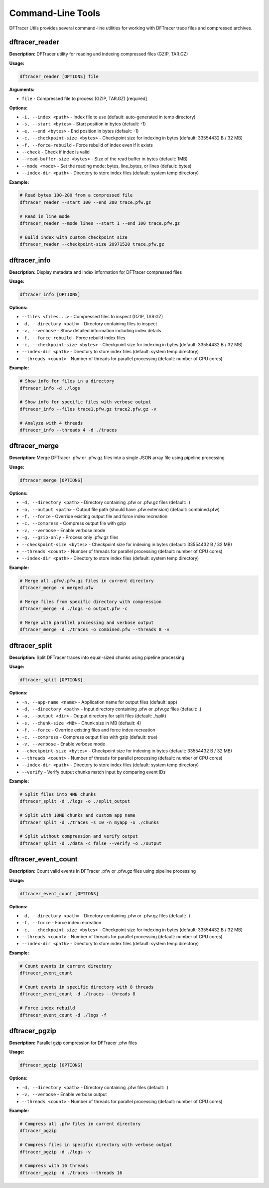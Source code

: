 Command-Line Tools
==================

DFTracer Utils provides several command-line utilities for working with DFTracer trace files and compressed archives.

dftracer_reader
---------------

**Description:** DFTracer utility for reading and indexing compressed files (GZIP, TAR.GZ)

**Usage:**

.. code-block:: bash

   dftracer_reader [OPTIONS] file

**Arguments:**

- ``file`` - Compressed file to process (GZIP, TAR.GZ) [required]

**Options:**

- ``-i, --index <path>`` - Index file to use (default: auto-generated in temp directory)
- ``-s, --start <bytes>`` - Start position in bytes (default: -1)
- ``-e, --end <bytes>`` - End position in bytes (default: -1)
- ``-c, --checkpoint-size <bytes>`` - Checkpoint size for indexing in bytes (default: 33554432 B / 32 MB)
- ``-f, --force-rebuild`` - Force rebuild of index even if it exists
- ``--check`` - Check if index is valid
- ``--read-buffer-size <bytes>`` - Size of the read buffer in bytes (default: 1MB)
- ``--mode <mode>`` - Set the reading mode: bytes, line_bytes, or lines (default: bytes)
- ``--index-dir <path>`` - Directory to store index files (default: system temp directory)

**Example:**

.. code-block:: bash

   # Read bytes 100-200 from a compressed file
   dftracer_reader --start 100 --end 200 trace.pfw.gz

   # Read in line mode
   dftracer_reader --mode lines --start 1 --end 100 trace.pfw.gz

   # Build index with custom checkpoint size
   dftracer_reader --checkpoint-size 20971520 trace.pfw.gz

dftracer_info
-------------

**Description:** Display metadata and index information for DFTracer compressed files

**Usage:**

.. code-block:: bash

   dftracer_info [OPTIONS]

**Options:**

- ``--files <files...>`` - Compressed files to inspect (GZIP, TAR.GZ)
- ``-d, --directory <path>`` - Directory containing files to inspect
- ``-v, --verbose`` - Show detailed information including index details
- ``-f, --force-rebuild`` - Force rebuild index files
- ``-c, --checkpoint-size <bytes>`` - Checkpoint size for indexing in bytes (default: 33554432 B / 32 MB)
- ``--index-dir <path>`` - Directory to store index files (default: system temp directory)
- ``--threads <count>`` - Number of threads for parallel processing (default: number of CPU cores)

**Example:**

.. code-block:: bash

   # Show info for files in a directory
   dftracer_info -d ./logs

   # Show info for specific files with verbose output
   dftracer_info --files trace1.pfw.gz trace2.pfw.gz -v

   # Analyze with 4 threads
   dftracer_info --threads 4 -d ./traces

dftracer_merge
--------------

**Description:** Merge DFTracer .pfw or .pfw.gz files into a single JSON array file using pipeline processing

**Usage:**

.. code-block:: bash

   dftracer_merge [OPTIONS]

**Options:**

- ``-d, --directory <path>`` - Directory containing .pfw or .pfw.gz files (default: .)
- ``-o, --output <path>`` - Output file path (should have .pfw extension) (default: combined.pfw)
- ``-f, --force`` - Override existing output file and force index recreation
- ``-c, --compress`` - Compress output file with gzip
- ``-v, --verbose`` - Enable verbose mode
- ``-g, --gzip-only`` - Process only .pfw.gz files
- ``--checkpoint-size <bytes>`` - Checkpoint size for indexing in bytes (default: 33554432 B / 32 MB)
- ``--threads <count>`` - Number of threads for parallel processing (default: number of CPU cores)
- ``--index-dir <path>`` - Directory to store index files (default: system temp directory)

**Example:**

.. code-block:: bash

   # Merge all .pfw/.pfw.gz files in current directory
   dftracer_merge -o merged.pfw

   # Merge files from specific directory with compression
   dftracer_merge -d ./logs -o output.pfw -c

   # Merge with parallel processing and verbose output
   dftracer_merge -d ./traces -o combined.pfw --threads 8 -v

dftracer_split
--------------

**Description:** Split DFTracer traces into equal-sized chunks using pipeline processing

**Usage:**

.. code-block:: bash

   dftracer_split [OPTIONS]

**Options:**

- ``-n, --app-name <name>`` - Application name for output files (default: app)
- ``-d, --directory <path>`` - Input directory containing .pfw or .pfw.gz files (default: .)
- ``-o, --output <dir>`` - Output directory for split files (default: ./split)
- ``-s, --chunk-size <MB>`` - Chunk size in MB (default: 4)
- ``-f, --force`` - Override existing files and force index recreation
- ``-c, --compress`` - Compress output files with gzip (default: true)
- ``-v, --verbose`` - Enable verbose mode
- ``--checkpoint-size <bytes>`` - Checkpoint size for indexing in bytes (default: 33554432 B / 32 MB)
- ``--threads <count>`` - Number of threads for parallel processing (default: number of CPU cores)
- ``--index-dir <path>`` - Directory to store index files (default: system temp directory)
- ``--verify`` - Verify output chunks match input by comparing event IDs

**Example:**

.. code-block:: bash

   # Split files into 4MB chunks
   dftracer_split -d ./logs -o ./split_output

   # Split with 10MB chunks and custom app name
   dftracer_split -d ./traces -s 10 -n myapp -o ./chunks

   # Split without compression and verify output
   dftracer_split -d ./data -c false --verify -o ./output

dftracer_event_count
--------------------

**Description:** Count valid events in DFTracer .pfw or .pfw.gz files using pipeline processing

**Usage:**

.. code-block:: bash

   dftracer_event_count [OPTIONS]

**Options:**

- ``-d, --directory <path>`` - Directory containing .pfw or .pfw.gz files (default: .)
- ``-f, --force`` - Force index recreation
- ``-c, --checkpoint-size <bytes>`` - Checkpoint size for indexing in bytes (default: 33554432 B / 32 MB)
- ``--threads <count>`` - Number of threads for parallel processing (default: number of CPU cores)
- ``--index-dir <path>`` - Directory to store index files (default: system temp directory)

**Example:**

.. code-block:: bash

   # Count events in current directory
   dftracer_event_count

   # Count events in specific directory with 8 threads
   dftracer_event_count -d ./traces --threads 8

   # Force index rebuild
   dftracer_event_count -d ./logs -f

dftracer_pgzip
--------------

**Description:** Parallel gzip compression for DFTracer .pfw files

**Usage:**

.. code-block:: bash

   dftracer_pgzip [OPTIONS]

**Options:**

- ``-d, --directory <path>`` - Directory containing .pfw files (default: .)
- ``-v, --verbose`` - Enable verbose output
- ``--threads <count>`` - Number of threads for parallel processing (default: number of CPU cores)

**Example:**

.. code-block:: bash

   # Compress all .pfw files in current directory
   dftracer_pgzip

   # Compress files in specific directory with verbose output
   dftracer_pgzip -d ./logs -v

   # Compress with 16 threads
   dftracer_pgzip -d ./traces --threads 16
